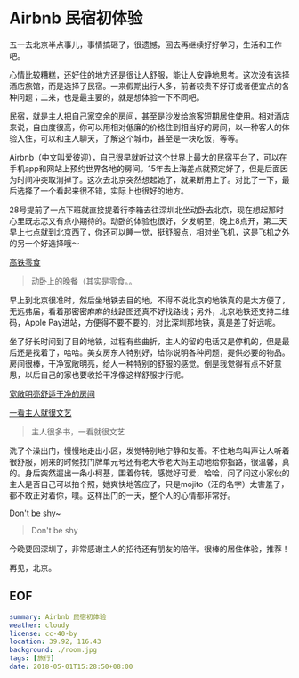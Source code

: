 * Airbnb 民宿初体验

五一去北京半点事儿，事情搞砸了，很遗憾，回去再继续好好学习，生活和工作吧。

心情比较糟糕，还好住的地方还是很让人舒服，能让人安静地思考。这次没有选择酒店旅馆，而是选择了民宿。一来假期出行人多，前者较贵不好订或者便宜点的各种问题；二来，也是最主要的，就是想体验一下不同吧。

民宿，就是主人把自己家空余的房间，甚至是沙发给旅客短期居住使用。相对酒店来说，自由度很高，你可以用相对低廉的价格住到相当好的房间，以一种客人的体验入住，可以和主人聊天，了解这个城市，甚至是一块吃饭，等等。

Airbnb（中文叫爱彼迎），自己很早就听过这个世界上最大的民宿平台了，可以在手机app和网站上预约世界各地的房间。15年去上海差点就预定好了，但是后面因为时间冲突取消掉了。这次去北京突然想起她了，就果断用上了。对比了一下，最后选择了一个看起来很不错，实际上也很好的地方。

28号提前了一点下班就直接提着行李箱去往深圳北坐动卧去北京，现在想起那时心里既忐忑又有点小期待的。动卧的体验也很好，夕发朝至，晚上8点开，第二天早上七点就到北京西了，你还可以睡一觉，挺舒服点，相对坐飞机，这是飞机之外的另一个好选择哦～

[[file:gt.jpg][高铁零食]]

#+BEGIN_QUOTE
动卧上的晚餐（其实是零食。。
#+END_QUOTE

早上到北京很准时，然后坐地铁去目的地，不得不说北京的地铁真的是太方便了，无远弗届，看着那密密麻麻的线路图还真不好找路线；另外，北京地铁还支持二维码，Apple Pay进站，方便得不要不要的，对比深圳那地铁，真是差了好远呢。

坐了好长时间到了目的地铁，过程有些曲折，主人的留的电话又是停机的，但是最后还是找着了，哈哈。美女房东人特别好，给你说明各种问题，提供必要的物品。房间很棒，干净宽敞明亮，给人一种特别的舒服的感觉。倒是我觉得有点不好意思，以后自己的家也要收拾干净像这样舒服才行呢。

[[file:room.jpg][宽敞明亮舒适干净的房间]]

[[file:living-room.jpg][一看主人就很文艺]]

#+BEGIN_QUOTE
主人很多书，一看就很文艺
#+END_QUOTE

洗了个澡出门，慢慢地走出小区，发觉特别地宁静和友善。不住地鸟叫声让人听着很舒服，刚来的时候找门牌单元号还有老大爷老大妈主动地给你指路，很温馨，真的。身后突然遛出一条小柯基，围着你转，感觉好可爱，哈哈，问了问这小家伙的主人是否自己可以拍个照，她爽快地答应了，只是mojito（汪的名字）太害羞了，都不敢正对着你，噗。这样出门的一天，整个人的心情都非常好。

[[file:mojito.jpg][Don't be shy~]]

#+BEGIN_QUOTE
Don't be shy
#+END_QUOTE

今晚要回深圳了，非常感谢主人的招待还有朋友的陪伴。很棒的居住体验，推荐！

再见，北京。

** EOF

#+BEGIN_SRC yaml
summary: Airbnb 民宿初体验
weather: cloudy
license: cc-40-by
location: 39.92, 116.43 
background: ./room.jpg
tags: [旅行]
date: 2018-05-01T15:28:50+08:00
#+END_SRC
